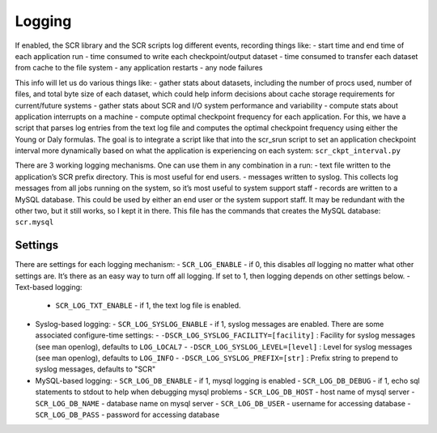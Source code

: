 .. _logging:

Logging
=======

If enabled, the SCR library and the SCR scripts log different events, recording things like:
- start time and end time of each application run
- time consumed to write each checkpoint/output dataset
- time consumed to transfer each dataset from cache to the file system
- any application restarts
- any node failures

This info will let us do various things like:
- gather stats about datasets, including the number of procs used, number of files, and total byte size of each dataset, which could help inform decisions about cache storage requirements for current/future systems
- gather stats about SCR and I/O system performance and variability
- compute stats about application interrupts on a machine
- compute optimal checkpoint frequency for each application.  For this, we have a script that parses log entries from the text log file and computes the optimal checkpoint frequency using either the Young or Daly formulas.  The goal is to integrate a script like that into the scr_srun script to set an application checkpoint interval more dynamically based on what the application is experiencing on each system: ``scr_ckpt_interval.py``

There are 3 working logging mechanisms.  One can use them in any combination in a run:
- text file written to the application’s SCR prefix directory.  This is most useful for end users.
- messages written to syslog.  This collects log messages from all jobs running on the system, so it’s most useful to system support staff
- records are written to a MySQL database.  This could be used by either an end user or the system support staff.  It may be redundant with the other two, but it still works, so I kept it in there.  This file has the commands that creates the MySQL database: ``scr.mysql``

Settings
--------

There are settings for each logging mechanism:
- ``SCR_LOG_ENABLE`` - if 0, this disables *all* logging no matter what other settings are.  It’s there as an easy way to turn off all logging.  If set to 1, then logging depends on other settings below.
- Text-based logging:
  - ``SCR_LOG_TXT_ENABLE`` - if 1, the text log file is enabled.
- Syslog-based logging:
  - ``SCR_LOG_SYSLOG_ENABLE`` - if 1, syslog messages are enabled.  There are some associated configure-time settings:
  - ``-DSCR_LOG_SYSLOG_FACILITY=[facility]`` : Facility for syslog messages (see man openlog), defaults to ``LOG_LOCAL7``
  - ``-DSCR_LOG_SYSLOG_LEVEL=[level]`` : Level for syslog messages (see man openlog), defaults to ``LOG_INFO``
  - ``-DSCR_LOG_SYSLOG_PREFIX=[str]`` : Prefix string to prepend to syslog messages, defaults to "SCR"
- MySQL-based logging:
  - ``SCR_LOG_DB_ENABLE`` - if 1, mysql logging is enabled
  - ``SCR_LOG_DB_DEBUG`` - if 1, echo sql statements to stdout to help when debugging mysql problems
  - ``SCR_LOG_DB_HOST`` - host name of mysql server
  - ``SCR_LOG_DB_NAME`` - database name on mysql server
  - ``SCR_LOG_DB_USER`` - username for accessing database
  - ``SCR_LOG_DB_PASS`` - password for accessing database
